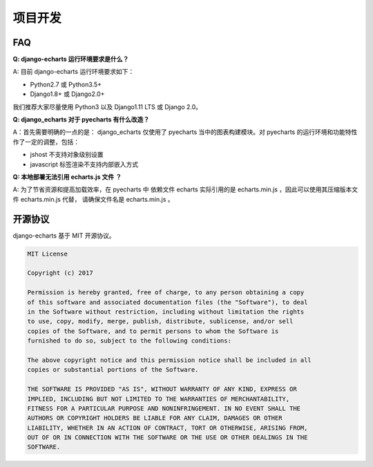 项目开发
=========

FAQ
-----

**Q: django-echarts 运行环境要求是什么？**

A: 目前 django-echarts 运行环境要求如下：

- Python2.7 或 Python3.5+
- Django1.8+ 或 Django2.0+

我们推荐大家尽量使用 Python3 以及 Django1.11 LTS 或 Django 2.0。

**Q: django_echarts 对于 pyecharts 有什么改造？**

A：首先需要明确的一点的是： django_echarts 仅使用了 pyecharts 当中的图表构建模块。对 pyecharts 的运行环境和功能特性作了一定的调整，包括：

- jshost 不支持对象级别设置
- javascript 标签渲染不支持内部嵌入方式

**Q: 本地部署无法引用 echarts.js 文件 ？**

A: 为了节省资源和提高加载效率，在 pyecharts 中 依赖文件 echarts 实际引用的是 echarts.min.js ，因此可以使用其压缩版本文件 echarts.min.js 代替， 请确保文件名是 echarts.min.js 。


开源协议
---------

django-echarts 基于 MIT 开源协议。

.. code-block:: none

    MIT License

    Copyright (c) 2017

    Permission is hereby granted, free of charge, to any person obtaining a copy
    of this software and associated documentation files (the "Software"), to deal
    in the Software without restriction, including without limitation the rights
    to use, copy, modify, merge, publish, distribute, sublicense, and/or sell
    copies of the Software, and to permit persons to whom the Software is
    furnished to do so, subject to the following conditions:

    The above copyright notice and this permission notice shall be included in all
    copies or substantial portions of the Software.

    THE SOFTWARE IS PROVIDED "AS IS", WITHOUT WARRANTY OF ANY KIND, EXPRESS OR
    IMPLIED, INCLUDING BUT NOT LIMITED TO THE WARRANTIES OF MERCHANTABILITY,
    FITNESS FOR A PARTICULAR PURPOSE AND NONINFRINGEMENT. IN NO EVENT SHALL THE
    AUTHORS OR COPYRIGHT HOLDERS BE LIABLE FOR ANY CLAIM, DAMAGES OR OTHER
    LIABILITY, WHETHER IN AN ACTION OF CONTRACT, TORT OR OTHERWISE, ARISING FROM,
    OUT OF OR IN CONNECTION WITH THE SOFTWARE OR THE USE OR OTHER DEALINGS IN THE
    SOFTWARE.
